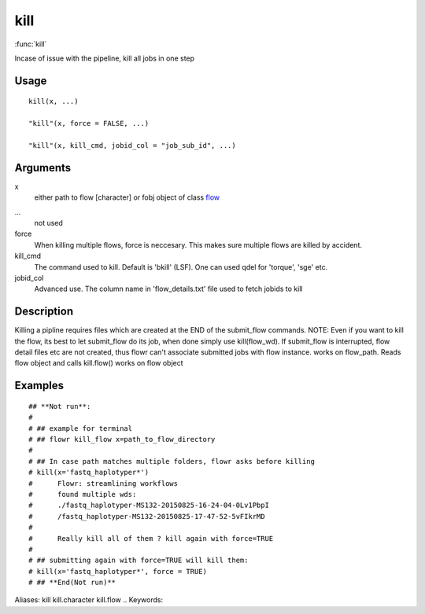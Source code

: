 .. Generated by rtd (read the docs package in R)
   please do not edit by hand.







kill
-----------

:func:`kill`

Incase of issue with the pipeline, kill all jobs in one step

Usage
~~~~~~~~~~~~~~~~~~

::

 
 kill(x, ...)
 
 "kill"(x, force = FALSE, ...)
 
 "kill"(x, kill_cmd, jobid_col = "job_sub_id", ...)
 


Arguments
~~~~~~~~~~~~~~~~~~


x
    either path to flow [character] or fobj object of class `flow <flow.html>`_

...
    not used

force
    When killing multiple flows, force is neccesary. This makes sure multiple flows are killed by accident.

kill_cmd
    The command used to kill. Default is 'bkill' (LSF). One can used qdel for 'torque', 'sge' etc.

jobid_col
    Advanced use. The column name in 'flow_details.txt' file used to fetch jobids to kill


Description
~~~~~~~~~~~~~~~~~~

Killing a pipline requires files which are created at the END of the submit_flow commands.
NOTE:
Even if you want to kill the flow, its best to let submit_flow do its job,
when done simply use kill(flow_wd). If submit_flow is interrupted, flow detail files etc are
not created, thus flowr can't associate submitted jobs with flow instance.
works on flow_path. Reads flow object and calls kill.flow()
works on flow object


Examples
~~~~~~~~~~~~~~~~~~

::

 ## **Not run**: 
 # 
 # ## example for terminal
 # ## flowr kill_flow x=path_to_flow_directory
 # 
 # ## In case path matches multiple folders, flowr asks before killing
 # kill(x='fastq_haplotyper*')
 # 	Flowr: streamlining workflows
 # 	found multiple wds:
 # 	./fastq_haplotyper-MS132-20150825-16-24-04-0Lv1PbpI
 # 	/fastq_haplotyper-MS132-20150825-17-47-52-5vFIkrMD
 # 
 # 	Really kill all of them ? kill again with force=TRUE
 # 
 # ## submitting again with force=TRUE will kill them:
 # kill(x='fastq_haplotyper*', force = TRUE)
 # ## **End(Not run)**
 
Aliases:
kill
kill.character
kill.flow
.. Keywords:

.. Author:




